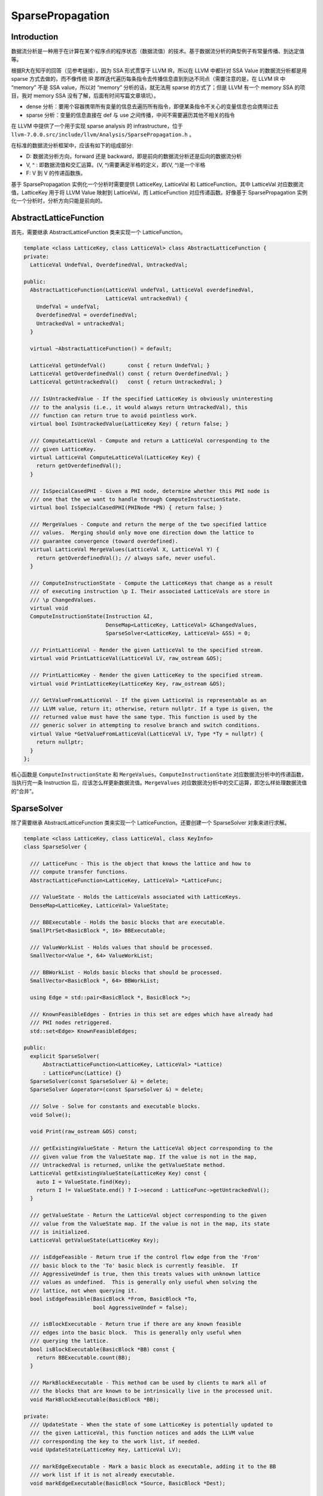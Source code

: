 SparsePropagation
=================

Introduction
------------

数据流分析是一种用于在计算在某个程序点的程序状态（数据流值）的技术。基于数据流分析的典型例子有常量传播、到达定值等。

根据R大在知乎的回答（见参考链接），因为 SSA 形式贯穿于 LLVM IR，所以在
LLVM 中都针对 SSA Value 的数据流分析都是用 sparse 方式去做的，而不像传统
IR 那样迭代遍历每条指令去传播信息直到到达不同点（需要注意的是，在 LLVM
IR 中 “memory” 不是 SSA value，所以对 “memory” 分析的话，就无法用 sparse
的方式了；但是 LLVM 有一个 memory SSA 的项目，我对 memory SSA
没有了解，后面有时间写篇文章填坑）。

-  dense
   分析：要用个容器携带所有变量的信息去遍历所有指令，即便某条指令不关心的变量信息也会携带过去
-  sparse 分析：变量的信息直接在 def 与 use
   之间传播，中间不需要遍历其他不相关的指令

在 LLVM 中提供了一个用于实现 sparse analysis 的 infrastructure，位于
``llvm-7.0.0.src/include/llvm/Analysis/SparsePropagation.h`` 。

在标准的数据流分析框架中，应该有如下的组成部分:

-  D: 数据流分析方向，forward 还是
   backward，即是前向的数据流分析还是后向的数据流分析
-  V, ^ : 即数据流值和交汇运算。(V, ^)需要满足半格的定义，即(V,
   ^)是一个半格
-  F: V 到 V 的传递函数族。

基于 SparsePropagation 实例化一个分析时需要提供 LatticeKey, LatticeVal
和 LatticeFunction。其中 LatticeVal 对应数据流值，LatticeKey 用于将 LLVM
Value 映射到 LatticeVal，而 LatticeFunction 对应传递函数。好像基于
SparsePropagation 实例化一个分析时，分析方向只能是前向的。

AbstractLatticeFunction
-----------------------

首先，需要继承 AbstractLatticeFunction 类来实现一个 LatticeFunction。

.. code:: cpp

   template <class LatticeKey, class LatticeVal> class AbstractLatticeFunction {
   private:
     LatticeVal UndefVal, OverdefinedVal, UntrackedVal;

   public:
     AbstractLatticeFunction(LatticeVal undefVal, LatticeVal overdefinedVal,
                             LatticeVal untrackedVal) {
       UndefVal = undefVal;
       OverdefinedVal = overdefinedVal;
       UntrackedVal = untrackedVal;
     }

     virtual ~AbstractLatticeFunction() = default;

     LatticeVal getUndefVal()       const { return UndefVal; }
     LatticeVal getOverdefinedVal() const { return OverdefinedVal; }
     LatticeVal getUntrackedVal()   const { return UntrackedVal; }

     /// IsUntrackedValue - If the specified LatticeKey is obviously uninteresting
     /// to the analysis (i.e., it would always return UntrackedVal), this
     /// function can return true to avoid pointless work.
     virtual bool IsUntrackedValue(LatticeKey Key) { return false; }

     /// ComputeLatticeVal - Compute and return a LatticeVal corresponding to the
     /// given LatticeKey.
     virtual LatticeVal ComputeLatticeVal(LatticeKey Key) {
       return getOverdefinedVal();
     }

     /// IsSpecialCasedPHI - Given a PHI node, determine whether this PHI node is
     /// one that the we want to handle through ComputeInstructionState.
     virtual bool IsSpecialCasedPHI(PHINode *PN) { return false; }

     /// MergeValues - Compute and return the merge of the two specified lattice
     /// values.  Merging should only move one direction down the lattice to
     /// guarantee convergence (toward overdefined).
     virtual LatticeVal MergeValues(LatticeVal X, LatticeVal Y) {
       return getOverdefinedVal(); // always safe, never useful.
     }

     /// ComputeInstructionState - Compute the LatticeKeys that change as a result
     /// of executing instruction \p I. Their associated LatticeVals are store in
     /// \p ChangedValues.
     virtual void
     ComputeInstructionState(Instruction &I,
                             DenseMap<LatticeKey, LatticeVal> &ChangedValues,
                             SparseSolver<LatticeKey, LatticeVal> &SS) = 0;

     /// PrintLatticeVal - Render the given LatticeVal to the specified stream.
     virtual void PrintLatticeVal(LatticeVal LV, raw_ostream &OS);

     /// PrintLatticeKey - Render the given LatticeKey to the specified stream.
     virtual void PrintLatticeKey(LatticeKey Key, raw_ostream &OS);

     /// GetValueFromLatticeVal - If the given LatticeVal is representable as an
     /// LLVM value, return it; otherwise, return nullptr. If a type is given, the
     /// returned value must have the same type. This function is used by the
     /// generic solver in attempting to resolve branch and switch conditions.
     virtual Value *GetValueFromLatticeVal(LatticeVal LV, Type *Ty = nullptr) {
       return nullptr;
     }
   };

核心函数是 ``ComputeInstructionState`` 和
``MergeValues``\ 。\ ``ComputeInstructionState``
对应数据流分析中的传递函数，当执行完一条 Instruction
后，应该怎么样更新数据流值。\ ``MergeValues``
对应数据流分析中的交汇运算，即怎么样处理数据流值的“合并”。

SparseSolver
------------

除了需要继承 AbstractLatticeFunction 类来实现一个
LatticeFunction。还要创建一个 SparseSolver 对象来进行求解。

.. code:: cpp

   template <class LatticeKey, class LatticeVal, class KeyInfo>
   class SparseSolver {

     /// LatticeFunc - This is the object that knows the lattice and how to
     /// compute transfer functions.
     AbstractLatticeFunction<LatticeKey, LatticeVal> *LatticeFunc;

     /// ValueState - Holds the LatticeVals associated with LatticeKeys.
     DenseMap<LatticeKey, LatticeVal> ValueState;

     /// BBExecutable - Holds the basic blocks that are executable.
     SmallPtrSet<BasicBlock *, 16> BBExecutable;

     /// ValueWorkList - Holds values that should be processed.
     SmallVector<Value *, 64> ValueWorkList;

     /// BBWorkList - Holds basic blocks that should be processed.
     SmallVector<BasicBlock *, 64> BBWorkList;

     using Edge = std::pair<BasicBlock *, BasicBlock *>;

     /// KnownFeasibleEdges - Entries in this set are edges which have already had
     /// PHI nodes retriggered.
     std::set<Edge> KnownFeasibleEdges;

   public:
     explicit SparseSolver(
         AbstractLatticeFunction<LatticeKey, LatticeVal> *Lattice)
         : LatticeFunc(Lattice) {}
     SparseSolver(const SparseSolver &) = delete;
     SparseSolver &operator=(const SparseSolver &) = delete;

     /// Solve - Solve for constants and executable blocks.
     void Solve();

     void Print(raw_ostream &OS) const;

     /// getExistingValueState - Return the LatticeVal object corresponding to the
     /// given value from the ValueState map. If the value is not in the map,
     /// UntrackedVal is returned, unlike the getValueState method.
     LatticeVal getExistingValueState(LatticeKey Key) const {
       auto I = ValueState.find(Key);
       return I != ValueState.end() ? I->second : LatticeFunc->getUntrackedVal();
     }

     /// getValueState - Return the LatticeVal object corresponding to the given
     /// value from the ValueState map. If the value is not in the map, its state
     /// is initialized.
     LatticeVal getValueState(LatticeKey Key);

     /// isEdgeFeasible - Return true if the control flow edge from the 'From'
     /// basic block to the 'To' basic block is currently feasible.  If
     /// AggressiveUndef is true, then this treats values with unknown lattice
     /// values as undefined.  This is generally only useful when solving the
     /// lattice, not when querying it.
     bool isEdgeFeasible(BasicBlock *From, BasicBlock *To,
                         bool AggressiveUndef = false);

     /// isBlockExecutable - Return true if there are any known feasible
     /// edges into the basic block.  This is generally only useful when
     /// querying the lattice.
     bool isBlockExecutable(BasicBlock *BB) const {
       return BBExecutable.count(BB);
     }

     /// MarkBlockExecutable - This method can be used by clients to mark all of
     /// the blocks that are known to be intrinsically live in the processed unit.
     void MarkBlockExecutable(BasicBlock *BB);

   private:
     /// UpdateState - When the state of some LatticeKey is potentially updated to
     /// the given LatticeVal, this function notices and adds the LLVM value
     /// corresponding the key to the work list, if needed.
     void UpdateState(LatticeKey Key, LatticeVal LV);

     /// markEdgeExecutable - Mark a basic block as executable, adding it to the BB
     /// work list if it is not already executable.
     void markEdgeExecutable(BasicBlock *Source, BasicBlock *Dest);

     /// getFeasibleSuccessors - Return a vector of booleans to indicate which
     /// successors are reachable from a given terminator instruction.
     void getFeasibleSuccessors(TerminatorInst &TI, SmallVectorImpl<bool> &Succs,
                                bool AggressiveUndef);

     void visitInst(Instruction &I);
     void visitPHINode(PHINode &I);
     void visitTerminatorInst(TerminatorInst &TI);
   };

SparseSolver 通过 ``Solve()`` 函数求解数据流方程，\ ``Solve()``
函数实现了 worklist 算法：

.. code:: cpp

   template <class LatticeKey, class LatticeVal, class KeyInfo>
   void SparseSolver<LatticeKey, LatticeVal, KeyInfo>::Solve() {
     // Process the work lists until they are empty!
     while (!BBWorkList.empty() || !ValueWorkList.empty()) {
       // Process the value work list.
       while (!ValueWorkList.empty()) {
         Value *V = ValueWorkList.back();
         ValueWorkList.pop_back();

         LLVM_DEBUG(dbgs() << "\nPopped off V-WL: " << *V << "\n");

         // "V" got into the work list because it made a transition. See if any
         // users are both live and in need of updating.
         for (User *U : V->users())
           if (Instruction *Inst = dyn_cast<Instruction>(U))
             if (BBExecutable.count(Inst->getParent())) // Inst is executable?
               visitInst(*Inst);
       }

       // Process the basic block work list.
       while (!BBWorkList.empty()) {
         BasicBlock *BB = BBWorkList.back();
         BBWorkList.pop_back();

         LLVM_DEBUG(dbgs() << "\nPopped off BBWL: " << *BB);

         // Notify all instructions in this basic block that they are newly
         // executable.
         for (Instruction &I : *BB)
           visitInst(I);
       }
     }
   }

在调用 ``Solve()`` 函数之前通过 ``MarkBlockExecutable()`` 设置
BBWorkList 和 BBExecutable，因此初始状态下 ValueWorkList
为空，BBWorkList 不为空。然后会执行到 ``while (!BBWorkList.empty())``
这个循环中，对 BBWorkList 中的每一个 ``BasicBlock`` 中的每一条
``Instruction`` 调用 ``visitInst()`` 函数。

.. code:: cpp

   template <class LatticeKey, class LatticeVal, class KeyInfo>
   void SparseSolver<LatticeKey, LatticeVal, KeyInfo>::visitInst(Instruction &I) {
     // PHIs are handled by the propagation logic, they are never passed into the
     // transfer functions.
     if (PHINode *PN = dyn_cast<PHINode>(&I))
       return visitPHINode(*PN);

     // Otherwise, ask the transfer function what the result is.  If this is
     // something that we care about, remember it.
     DenseMap<LatticeKey, LatticeVal> ChangedValues;
     LatticeFunc->ComputeInstructionState(I, ChangedValues, *this);
     for (auto &ChangedValue : ChangedValues)
       if (ChangedValue.second != LatticeFunc->getUntrackedVal())
         UpdateState(ChangedValue.first, ChangedValue.second);

     if (TerminatorInst *TI = dyn_cast<TerminatorInst>(&I))
       visitTerminatorInst(*TI);，
   }

值得注意的是，在对 ``TerminatorInst`` 处理时会调用
``visitTerminatorInst()`` 函数，该函数将 ``TerminatorInst``
所在基本块的可达后继基本块加入到 BBWorkList 和 BBExecutable 中。

SparseSolver 通过 ``UpdateState()`` 函数对数据流值进行更新：

.. code:: cpp

   template <class LatticeKey, class LatticeVal, class KeyInfo>
   void SparseSolver<LatticeKey, LatticeVal, KeyInfo>::UpdateState(LatticeKey Key,
                                                                   LatticeVal LV) {
     auto I = ValueState.find(Key);
     if (I != ValueState.end() && I->second == LV)
       return; // No change.

     // Update the state of the given LatticeKey and add its corresponding LLVM
     // value to the work list.
     ValueState[Key] = std::move(LV);
     if (Value *V = KeyInfo::getValueFromLatticeKey(Key))
       ValueWorkList.push_back(V);
   }

如果数据流值被更新了，那么会将该数据流值对应的 LLVM Value 加入到
ValueWorkList 中，所以在 ``Solve()`` 函数的
``while (!BBWorkList.empty() || !ValueWorkList.empty())``
循环的下一轮迭代时，会进入到 ``while (!ValueWorkList.empty())``
这个循环中对每一个 Value 的每一次使用 调用 ``visitInst()``
函数进行处理。

``Solve()`` 函数就这样不断地进行迭代直至达到不动点位置。

Example
-------

CalledValuePropagation 是一个 transform pass，基于 SparsePropagation
实现了对间接调用点 (indirect call sites)的被调函数的可能取值进行分析。

Reference
---------

https://www.zhihu.com/question/41959902/answer/93087273
